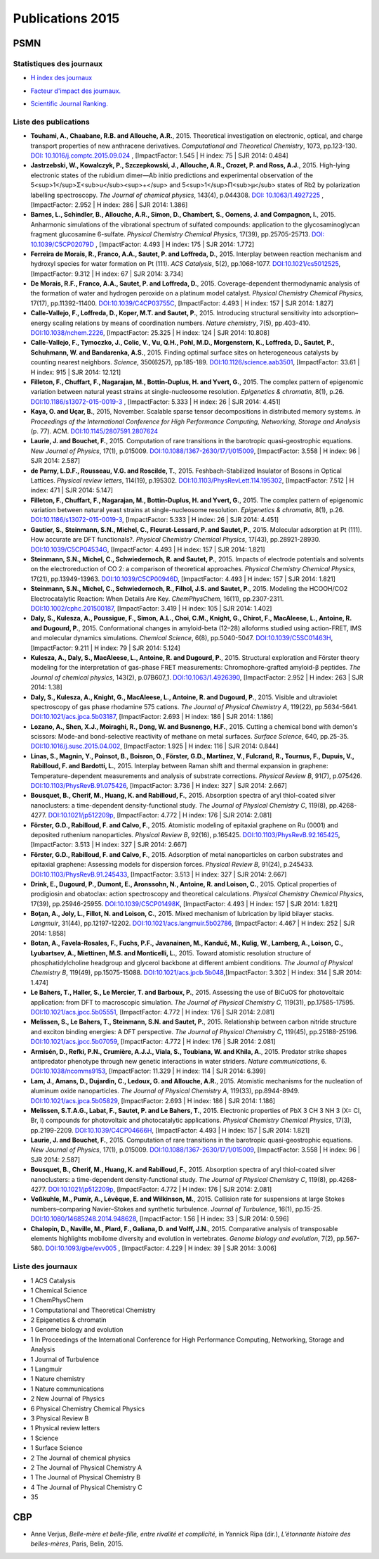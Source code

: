 .. _publications2015:

Publications 2015
=================

PSMN
----

Statistiques des journaux
~~~~~~~~~~~~~~~~~~~~~~~~~

.. container:: row rows-cols-3

    .. container:: col col-lg-4 text-center

        * `H index des journaux <http://www.scimagojr.com/help.php#rank_journals>`_

        .. image:: ../../_static/img_publications/plot_2015_hindex-1.png
            :alt: Graphique plot_2015_hindex-1

    .. container:: col col-lg-4 text-center

        * `Facteur d'impact des journaux. <https://www.scijournal.org/>`_

        .. image:: ../../_static/img_publications/plot_2015_if-1.png
            :alt: Graphique plot_2015_if-1

    .. container:: col col-lg-4 text-center

        * `Scientific Journal Ranking. <http://www.scimagojr.com/help.php#rank_journals>`_

        .. image:: ../../_static/img_publications/plot_2015_sjr-1.png
            :alt: Graphique plot_2015_sjr-1

Liste des publications
~~~~~~~~~~~~~~~~~~~~~~

* **Touhami, A., Chaabane, R.B. and Allouche, A.R.**, 2015. Theoretical investigation on electronic, optical, and charge transport properties of new anthracene derivatives. *Computational and Theoretical Chemistry*, 1073, pp.123-130. `DOI: 10.1016/j.comptc.2015.09.024 <https://www.sciencedirect.com/science/article/pii/S2210271X15003898>`_ , [ImpactFactor: 1.545 | H index: 75 | SJR 2014: 0.484]

* **Jastrzebski, W., Kowalczyk, P., Szczepkowski, J., Allouche, A.R., Crozet, P. and Ross, A.J.**, 2015. High-lying electronic states of the rubidium dimer—Ab initio predictions and experimental observation of the 5<sup>1</sup>Σ<sub>u</sub><sup>+</sup> and 5<sup>1</sup>Π<sub>µ</sub> states of Rb2 by polarization labelling spectroscopy. *The Journal of chemical physics*, 143(4), p.044308. `DOI: 10.1063/1.4927225 <http://aip.scitation.org/doi/full/10.1063/1.4927225>`_ , [ImpactFactor: 2.952 | H index: 286  | SJR 2014: 1.386]

* **Barnes, L., Schindler, B., Allouche, A.R., Simon, D., Chambert, S., Oomens, J. and Compagnon, I.**, 2015. Anharmonic simulations of the vibrational spectrum of sulfated compounds: application to the glycosaminoglycan fragment glucosamine 6-sulfate. *Physical Chemistry Chemical Physics*, 17(39), pp.25705-25713. `DOI: 10.1039/C5CP02079D <http://pubs.rsc.org/-/content/articlehtml/2015/cp/c5cp02079d>`_ , [ImpactFactor: 4.493 | H index:  175 | SJR 2014: 1.772]

* **Ferreira de Morais, R., Franco, A.A., Sautet, P. and Loffreda, D.**, 2015. Interplay between reaction mechanism and hydroxyl species for water formation on Pt (111). *ACS Catalysis*, 5(2), pp.1068-1077. `DOI:10.1021/cs5012525 <http://pubs.acs.org/doi/abs/10.1021/cs5012525>`_, [ImpactFactor: 9.312 | H index: 67 | SJR 2014: 3.734]

* **De Morais, R.F., Franco, A.A., Sautet, P. and Loffreda, D.**, 2015. Coverage-dependent thermodynamic analysis of the formation of water and hydrogen peroxide on a platinum model catalyst. *Physical Chemistry Chemical Physics*, 17(17), pp.11392-11400. `DOI:10.1039/C4CP03755C <http://pubs.rsc.org/en/Content/ArticleLanding/2015/CP/C4CP03755C#!divAbstract>`_, [ImpactFactor: 4.493 | H index: 157 | SJR 2014: 1.827]

* **Calle-Vallejo, F., Loffreda, D., Koper, M.T. and Sautet, P.**, 2015. Introducing structural sensitivity into adsorption–energy scaling relations by means of coordination numbers. *Nature chemistry*, 7(5), pp.403-410. `DOI:10.1038/nchem.2226 <http://www.nature.com/nchem/journal/v7/n5/abs/nchem.2226.html>`_, [ImpactFactor: 25.325 | H index: 124 | SJR 2014: 10.808]

* **Calle-Vallejo, F., Tymoczko, J., Colic, V., Vu, Q.H., Pohl, M.D., Morgenstern, K., Loffreda, D., Sautet, P., Schuhmann, W. and Bandarenka, A.S.**, 2015. Finding optimal surface sites on heterogeneous catalysts by counting nearest neighbors. *Science*, 350(6257), pp.185-189. `DOI:10.1126/science.aab3501 <http://science.sciencemag.org/content/350/6257/185>`_, [ImpactFactor: 33.61 | H index: 915 | SJR 2014: 12.121]

* **Filleton, F., Chuffart, F., Nagarajan, M., Bottin-Duplus, H. and Yvert, G.**, 2015. The complex pattern of epigenomic variation between natural yeast strains at single-nucleosome resolution. *Epigenetics & chromatin*, 8(1), p.26. `DOI:10.1186/s13072-015-0019-3 <https://epigeneticsandchromatin.biomedcentral.com/articles/10.1186/s13072-015-0019-3>`_ ,  [ImpactFactor: 5.333 | H index: 26 | SJR 2014: 4.451]

* **Kaya, O. and Uçar, B.**, 2015, November. Scalable sparse tensor decompositions in distributed memory systems. *In Proceedings of the International Conference for High Performance Computing, Networking, Storage and Analysis* (p. 77). ACM. `DOI:10.1145/2807591.2807624 <http://dl.acm.org/citation.cfm?id=2807624>`_

* **Laurie, J. and Bouchet, F.**, 2015. Computation of rare transitions in the barotropic quasi-geostrophic equations. *New Journal of Physics*, 17(1), p.015009. `DOI:10.1088/1367-2630/17/1/015009 <http://iopscience.iop.org/article/10.1088/1367-2630/17/1/015009/meta>`_, [ImpactFactor: 3.558 | H index: 96 | SJR 2014: 2.587]

* **de Parny, L.D.F., Rousseau, V.G. and Roscilde, T.**, 2015. Feshbach-Stabilized Insulator of Bosons in Optical Lattices. *Physical review letters*, 114(19), p.195302. `DOI:10.1103/PhysRevLett.114.195302 <https://journals.aps.org/prl/abstract/10.1103/PhysRevLett.114.195302>`_, [ImpactFactor: 7.512 | H index: 471 | SJR 2014: 5.147] 

* **Filleton, F., Chuffart, F., Nagarajan, M., Bottin-Duplus, H. and Yvert, G.**, 2015. The complex pattern of epigenomic variation between natural yeast strains at single-nucleosome resolution. *Epigenetics & chromatin*, 8(1), p.26. `DOI:10.1186/s13072-015-0019-3 <https://epigeneticsandchromatin.biomedcentral.com/articles/10.1186/s13072-015-0019-3>`_, [ImpactFactor: 5.333 | H index: 26 | SJR 2014: 4.451]

* **Gautier, S., Steinmann, S.N., Michel, C., Fleurat-Lessard, P. and Sautet, P.**, 2015. Molecular adsorption at Pt (111). How accurate are DFT functionals?. *Physical Chemistry Chemical Physics*, 17(43), pp.28921-28930. `DOI:10.1039/C5CP04534G <http://pubs.rsc.org/en/Content/ArticleLanding/2015/CP/C5CP04534G#!divAbstract>`_, [ImpactFactor: 4.493 | H index: 157 | SJR 2014: 1.821]

* **Steinmann, S.N., Michel, C., Schwiedernoch, R. and Sautet, P.**, 2015. Impacts of electrode potentials and solvents on the electroreduction of CO 2: a comparison of theoretical approaches. *Physical Chemistry Chemical Physics*, 17(21), pp.13949-13963. `DOI:10.1039/C5CP00946D <http://pubs.rsc.org/en/Content/ArticleLanding/2015/CP/C5CP00946D#!divAbstract>`_, [ImpactFactor: 4.493 | H index: 157 | SJR 2014: 1.821]

* **Steinmann, S.N., Michel, C., Schwiedernoch, R., Filhol, J.S. and Sautet, P.**, 2015. Modeling the HCOOH/CO2 Electrocatalytic Reaction: When Details Are Key. *ChemPhysChem*, 16(11), pp.2307-2311. `DOI:10.1002/cphc.201500187 <http://onlinelibrary.wiley.com/doi/10.1002/cphc.201500187/full>`_, [ImpactFactor: 3.419 | H index: 105 | SJR 2014: 1.402]

* **Daly, S., Kulesza, A., Poussigue, F., Simon, A.L., Choi, C.M., Knight, G., Chirot, F., MacAleese, L., Antoine, R. and Dugourd, P.**, 2015. Conformational changes in amyloid-beta (12–28) alloforms studied using action-FRET, IMS and molecular dynamics simulations. *Chemical Science*, 6(8), pp.5040-5047. `DOI:10.1039/C5SC01463H <http://pubs.rsc.org/en/content/articlelanding/sc/2015/c5sc01463h#!divAbstract>`_, [ImpactFactor: 9.211 | H index: 79 | SJR 2014: 5.124]

* **Kulesza, A., Daly, S., MacAleese, L., Antoine, R. and Dugourd, P.**, 2015. Structural exploration and Förster theory modeling for the interpretation of gas-phase FRET measurements: Chromophore-grafted amyloid-β peptides. *The Journal of chemical physics*, 143(2), p.07B607_1. `DOI:10.1063/1.4926390 <http://aip.scitation.org/doi/abs/10.1063/1.4926390>`_, [ImpactFactor: 2.952 | H index: 263 | SJR 2014: 1.38]

* **Daly, S., Kulesza, A., Knight, G., MacAleese, L., Antoine, R. and Dugourd, P.**, 2015. Visible and ultraviolet spectroscopy of gas phase rhodamine 575 cations. *The Journal of Physical Chemistry A*, 119(22), pp.5634-5641. `DOI:10.1021/acs.jpca.5b03187 <http://pubs.acs.org/doi/abs/10.1021/acs.jpca.5b03187>`_, [ImpactFactor: 2.693 | H index: 186 | SJR 2014: 1.186]

* **Lozano, A., Shen, X.J., Moiraghi, R., Dong, W. and Busnengo, H.F.**, 2015. Cutting a chemical bond with demon's scissors: Mode-and bond-selective reactivity of methane on metal surfaces. *Surface Science*, 640, pp.25-35. `DOI:10.1016/j.susc.2015.04.002 <http://www.sciencedirect.com/science/article/pii/S0039602815000916>`_, [ImpactFactor: 1.925 | H index: 116 | SJR 2014: 0.844]

* **Linas, S., Magnin, Y., Poinsot, B., Boisron, O., Förster, G.D., Martinez, V., Fulcrand, R., Tournus, F., Dupuis, V., Rabilloud, F. and Bardotti, L.**, 2015. Interplay between Raman shift and thermal expansion in graphene: Temperature-dependent measurements and analysis of substrate corrections. *Physical Review B*, 91(7), p.075426. `DOI:10.1103/PhysRevB.91.075426 <https://journals.aps.org/prb/abstract/10.1103/PhysRevB.91.075426>`_, [ImpactFactor: 3.736 | H index: 327 | SJR 2014: 2.667]

* **Bousquet, B., Cherif, M., Huang, K. and Rabilloud, F.**, 2015. Absorption spectra of aryl thiol-coated silver nanoclusters: a time-dependent density-functional study. *The Journal of Physical Chemistry C*, 119(8), pp.4268-4277. `DOI:10.1021/jp512209p <http://pubs.acs.org/doi/abs/10.1021/jp512209p>`_, [ImpactFactor: 4.772 | H index: 176 | SJR 2014: 2.081]

* **Förster, G.D., Rabilloud, F. and Calvo, F.**, 2015. Atomistic modeling of epitaxial graphene on Ru (0001) and deposited ruthenium nanoparticles. *Physical Review B*, 92(16), p.165425. `DOI:10.1103/PhysRevB.92.165425 <https://journals.aps.org/prb/abstract/10.1103/PhysRevB.92.165425>`_, [ImpactFactor: 3.513 | H index: 327 | SJR 2014: 2.667]

* **Förster, G.D., Rabilloud, F. and Calvo, F.**, 2015. Adsorption of metal nanoparticles on carbon substrates and epitaxial graphene: Assessing models for dispersion forces. *Physical Review B*, 91(24), p.245433. `DOI:10.1103/PhysRevB.91.245433 <https://journals.aps.org/prb/abstract/10.1103/PhysRevB.91.245433>`_, [ImpactFactor: 3.513 | H index: 327 | SJR 2014: 2.667]

* **Drink, E., Dugourd, P., Dumont, E., Aronssohn, N., Antoine, R. and Loison, C.**, 2015. Optical properties of prodigiosin and obatoclax: action spectroscopy and theoretical calculations. *Physical Chemistry Chemical Physics*, 17(39), pp.25946-25955. `DOI:10.1039/C5CP01498K <http://pubs.rsc.org/en/Content/ArticleLanding/2015/CP/C5CP01498K#!divAbstract>`_, [ImpactFactor: 4.493 | H index: 157 | SJR 2014: 1.821]

* **Boţan, A., Joly, L., Fillot, N. and Loison, C.**, 2015. Mixed mechanism of lubrication by lipid bilayer stacks. *Langmuir*, 31(44), pp.12197-12202. `DOI:10.1021/acs.langmuir.5b02786 <http://pubs.acs.org/doi/abs/10.1021/acs.langmuir.5b02786>`_, [ImpactFactor: 4.467 | H index: 252 | SJR 2014: 1.858]

* **Botan, A., Favela-Rosales, F., Fuchs, P.F., Javanainen, M., Kanduč, M., Kulig, W., Lamberg, A., Loison, C., Lyubartsev, A., Miettinen, M.S. and Monticelli, L.**, 2015. Toward atomistic resolution structure of phosphatidylcholine headgroup and glycerol backbone at different ambient conditions. *The Journal of Physical Chemistry B*, 119(49), pp.15075-15088. `DOI:10.1021/acs.jpcb.5b048 <http://pubs.acs.org/doi/abs/10.1021/acs.jpcb.5b04878>`_,[ImpactFactor: 3.302 | H index: 314 | SJR 2014: 1.474]

* **Le Bahers, T., Haller, S., Le Mercier, T. and Barboux, P.**, 2015. Assessing the use of BiCuOS for photovoltaic application: from DFT to macroscopic simulation. *The Journal of Physical Chemistry C*, 119(31), pp.17585-17595. `DOI:10.1021/acs.jpcc.5b05551 <http://pubs.acs.org/doi/abs/10.1021/acs.jpcc.5b05551>`_, [ImpactFactor: 4.772 | H index: 176 | SJR 2014: 2.081]

* **Melissen, S., Le Bahers, T., Steinmann, S.N. and Sautet, P.**, 2015. Relationship between carbon nitride structure and exciton binding energies: A DFT perspective. *The Journal of Physical Chemistry C*, 119(45), pp.25188-25196. `DOI:10.1021/acs.jpcc.5b07059 <http://pubs.acs.org/doi/abs/10.1021/acs.jpcc.5b07059>`_, [ImpactFactor: 4.772 | H index: 176 | SJR 2014: 2.081]

* **Armisén, D., Refki, P.N., Crumière, A.J.J., Viala, S., Toubiana, W. and Khila, A.**, 2015. Predator strike shapes antipredator phenotype through new genetic interactions in water striders. *Nature communications*, 6. `DOI:10.1038/ncomms9153 <http://www.nature.com/articles/ncomms9153>`_, [ImpactFactor: 11.329 | H index: 114 | SJR 2014: 6.399]

* **Lam, J., Amans, D., Dujardin, C., Ledoux, G. and Allouche, A.R.**, 2015. Atomistic mechanisms for the nucleation of aluminum oxide nanoparticles. *The Journal of Physical Chemistry A*, 119(33), pp.8944-8949. `DOI:10.1021/acs.jpca.5b05829 <http://pubs.acs.org/doi/abs/10.1021/acs.jpca.5b05829>`_, [ImpactFactor: 2.693 | H index: 186 | SJR 2014: 1.186]

* **Melissen, S.T.A.G., Labat, F., Sautet, P. and Le Bahers, T.**, 2015. Electronic properties of PbX 3 CH 3 NH 3 (X= Cl, Br, I) compounds for photovoltaic and photocatalytic applications. *Physical Chemistry Chemical Physics*, 17(3), pp.2199-2209. `DOI:10.1039/C4CP04666H <http://pubs.rsc.org/en/Content/ArticleLanding/2015/CP/C4CP04666H#!divAbstract>`_, [ImpactFactor: 4.493 | H index: 157 | SJR 2014: 1.821]

* **Laurie, J. and Bouchet, F.**, 2015. Computation of rare transitions in the barotropic quasi-geostrophic equations. *New Journal of Physics*, 17(1), p.015009. `DOI:10.1088/1367-2630/17/1/015009 <http://iopscience.iop.org/article/10.1088/1367-2630/17/1/015009/meta>`_, [ImpactFactor: 3.558 | H index: 96 | SJR 2014: 2.587]

* **Bousquet, B., Cherif, M., Huang, K. and Rabilloud, F.**, 2015. Absorption spectra of aryl thiol-coated silver nanoclusters: a time-dependent density-functional study. *The Journal of Physical Chemistry C*, 119(8), pp.4268-4277. `DOI:10.1021/jp512209p <http://pubs.acs.org/doi/abs/10.1021/jp512209p>`_, [ImpactFactor: 4.772 | H index: 176 | SJR 2014: 2.081]

* **Voßkuhle, M., Pumir, A., Lévêque, E. and Wilkinson, M.**, 2015. Collision rate for suspensions at large Stokes numbers–comparing Navier–Stokes and synthetic turbulence. *Journal of Turbulence*, 16(1), pp.15-25. `DOI:10.1080/14685248.2014.948628 <http://www.tandfonline.com/doi/abs/10.1080/14685248.2014.948628>`_, [ImpactFactor: 1.56 | H index: 33 | SJR 2014: 0.596]

* **Chalopin, D., Naville, M., Plard, F., Galiana, D. and Volff, J.N.**, 2015. Comparative analysis of transposable elements highlights mobilome diversity and evolution in vertebrates. *Genome biology and evolution*, 7(2), pp.567-580. `DOI:10.1093/gbe/evv005 <https://academic.oup.com/gbe/article/7/2/567/629498/Comparative-Analysis-of-Transposable-Elements>`_ , [ImpactFactor: 4.229 | H index: 39 | SJR 2014: 3.006]

Liste des journaux
~~~~~~~~~~~~~~~~~~

* 1 ACS Catalysis
* 1 Chemical Science
* 1 ChemPhysChem
* 1 Computational and Theoretical Chemistry
* 2 Epigenetics & chromatin
* 1 Genome biology and evolution
* 1 In Proceedings of the International Conference for High Performance Computing, Networking, Storage and Analysis
* 1 Journal of Turbulence
* 1 Langmuir
* 1 Nature chemistry
* 1 Nature communications
* 2 New Journal of Physics
* 6 Physical Chemistry Chemical Physics
* 3 Physical Review B
* 1 Physical review letters
* 1 Science
* 1 Surface Science
* 2 The Journal of chemical physics
* 2 The Journal of Physical Chemistry A
* 1 The Journal of Physical Chemistry B
* 4 The Journal of Physical Chemistry C
* 35

CBP
---

* Anne Verjus, *Belle-mère et belle-fille, entre rivalité et complicité*, in Yannick Ripa (dir.), *L’étonnante histoire des belles-mères*, Paris, Belin, 2015. 